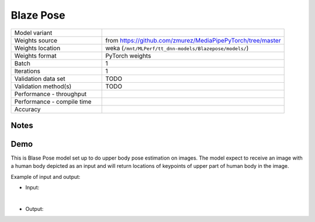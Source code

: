 .. _Blaze Pose:

Blaze Pose
==========

.. list-table::
   :widths: 25 50
   :header-rows: 0

   * - Model variant
     -
   * - Weights source
     - from https://github.com/zmurez/MediaPipePyTorch/tree/master
   * - Weights location
     - weka (``/mnt/MLPerf/tt_dnn-models/Blazepose/models/``)
   * - Weights format
     - PyTorch weights
   * - Batch
     - 1
   * - Iterations
     - 1
   * - Validation data set
     - TODO
   * - Validation method(s)
     - TODO
   * - Performance - throughput
     -
   * - Performance - compile time
     -
   * - Accuracy
     -

Notes
-----


Demo
----
This is Blase Pose model set up to do upper body pose estimation on images.
The model expect to receive an image with a human body depicted as an input and will return locations of keypoints of upper part of human body in the image.



Example of input and output:

* Input:

  .. image:: /_static/yoga.jpg
    :width: 400
    :alt: A woman in a yoga position.

|

* Output:

  .. image:: /_static/yoga_output.png
    :width: 400
    :alt: A woman in a yoga position with lines marking position of upper body.
